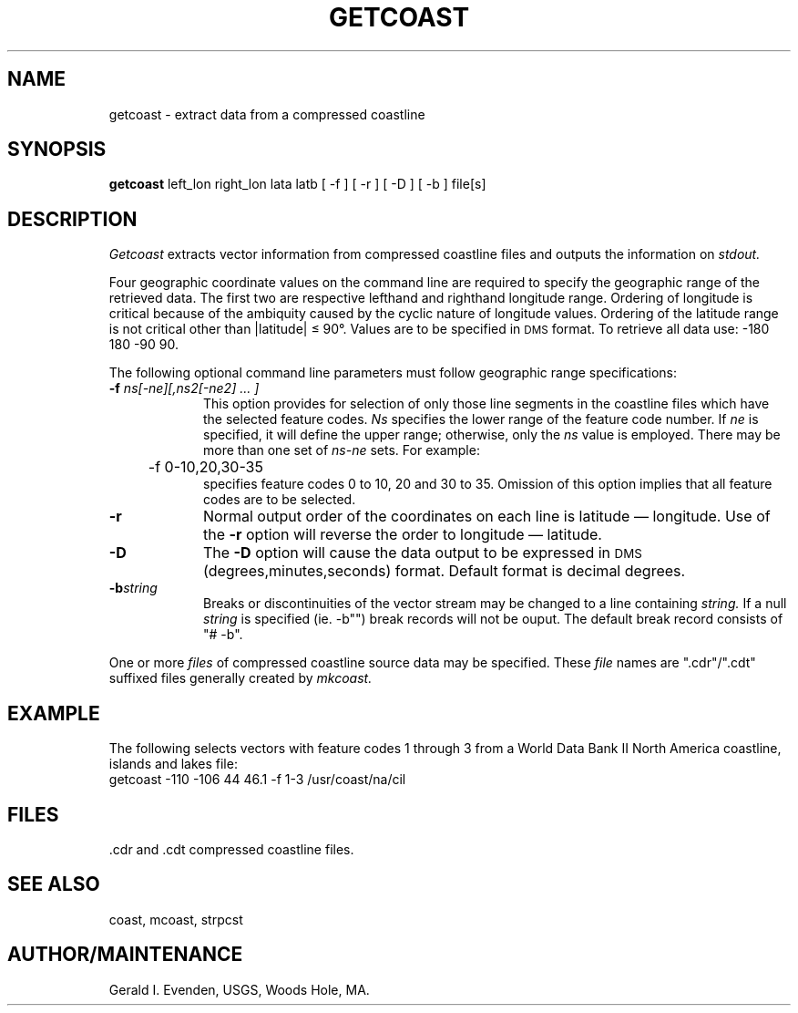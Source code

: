 .nr LL 5.5i
.\" @(#)getcoast.1 - 1.1
.TH GETCOAST 1 2/20/89 "USGS/OEMG Systems"
.ad b
.hy 1
.SH NAME
getcoast - extract data from a compressed coastline
.SH SYNOPSIS
.LP
.B getcoast
left_lon right_lon lata latb
[ -f ] [ -r ] [ -D ] [ -b ]
file[s]
.SH DESCRIPTION
.I Getcoast
extracts vector information from compressed coastline files and
outputs the information on
.I stdout.
.P
Four geographic coordinate values on the command line are
required to specify the geographic range of the retrieved data.
The first two are respective lefthand and righthand longitude range.
Ordering of longitude is critical because of the ambiquity caused by the
cyclic nature of longitude values.
Ordering of the latitude range is not critical other than
|latitude| \(<= 90\(de.
Values are to be specified in \s-2DMS\s+2 format.
To retrieve all data use: -180 180 -90 90.
.P
The following optional command line
parameters must follow geographic range specifications:
.TP
.BI \-f " ns[-ne][,ns2[-ne2] ... ]"
This option provides for selection of only those line segments in the coastline
files which have the selected feature codes.
.I Ns
specifies the lower range of the feature code number.
If
.I ne
is specified, it will define the upper range; otherwise, only
the 
.I ns
value is employed.
There may be more than one set of 
.I ns\-ne
sets.
For example:
.br
	-f 0-10,20,30-35
.br
specifies feature codes 0 to 10, 20 and 30 to 35.
Omission of this option implies that all feature codes are to be selected.
.TP
.BI \-r
Normal output order of the coordinates on each line is
latitude \(em longitude.
Use of the
.B \-r
option will reverse the order to longitude \(em latitude.
.TP
.B \-D
The
.B \-D
option will cause the data output to be expressed in
\s-2DMS\s+2 (degrees,minutes,seconds) format.
Default format is decimal degrees.
.TP
.BI \-b "string"
Breaks or discontinuities of the vector stream may be changed
to a line containing
.I string.
If a null \fIstring\fR is specified (ie. -b"") break
records will not be ouput.
The default break record consists of "# -b".
.P
One or more
.I files
of compressed coastline source data may be specified.
These
.I file
names are ".cdr"/".cdt" suffixed files generally created by
.I mkcoast.
.SH EXAMPLE
The following selects vectors with feature codes 1 through 3
from a World Data Bank II North America coastline, islands and lakes file:
.br
	\f(CWgetcoast -110 -106 44 46.1 -f 1-3 /usr/coast/na/cil\fR
.SH FILES
\&.cdr and .cdt compressed coastline files.
.SH SEE ALSO
coast, mcoast, strpcst
.SH AUTHOR/MAINTENANCE
Gerald I. Evenden, USGS, Woods Hole, MA.
